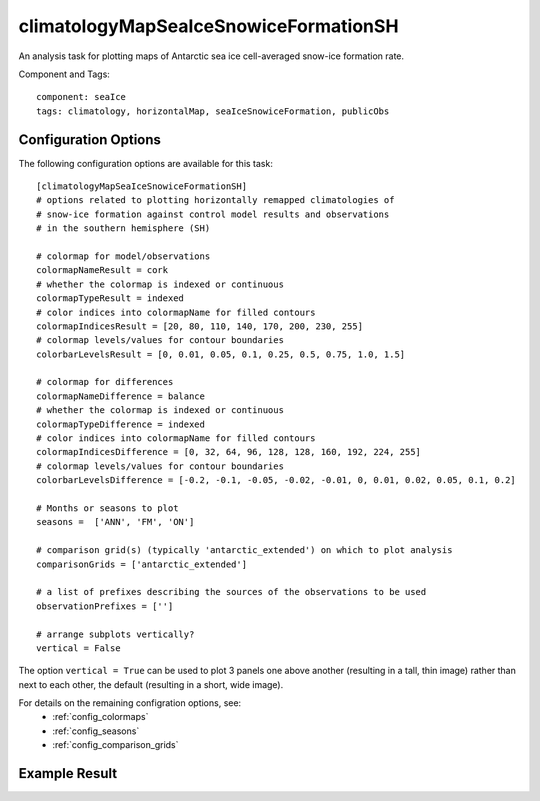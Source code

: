 .. _task_climatologyMapSeaIceSnowiceFormationSH:

climatologyMapSeaIceSnowiceFormationSH
=======================================

An analysis task for plotting maps of Antarctic sea ice cell-averaged snow-ice formation rate.

Component and Tags::

  component: seaIce
  tags: climatology, horizontalMap, seaIceSnowiceFormation, publicObs

Configuration Options
---------------------

The following configuration options are available for this task::

  [climatologyMapSeaIceSnowiceFormationSH]
  # options related to plotting horizontally remapped climatologies of
  # snow-ice formation against control model results and observations
  # in the southern hemisphere (SH)

  # colormap for model/observations
  colormapNameResult = cork
  # whether the colormap is indexed or continuous
  colormapTypeResult = indexed
  # color indices into colormapName for filled contours
  colormapIndicesResult = [20, 80, 110, 140, 170, 200, 230, 255]
  # colormap levels/values for contour boundaries
  colorbarLevelsResult = [0, 0.01, 0.05, 0.1, 0.25, 0.5, 0.75, 1.0, 1.5]

  # colormap for differences
  colormapNameDifference = balance
  # whether the colormap is indexed or continuous
  colormapTypeDifference = indexed
  # color indices into colormapName for filled contours
  colormapIndicesDifference = [0, 32, 64, 96, 128, 128, 160, 192, 224, 255]
  # colormap levels/values for contour boundaries
  colorbarLevelsDifference = [-0.2, -0.1, -0.05, -0.02, -0.01, 0, 0.01, 0.02, 0.05, 0.1, 0.2]

  # Months or seasons to plot
  seasons =  ['ANN', 'FM', 'ON']

  # comparison grid(s) (typically 'antarctic_extended') on which to plot analysis
  comparisonGrids = ['antarctic_extended']

  # a list of prefixes describing the sources of the observations to be used
  observationPrefixes = ['']

  # arrange subplots vertically?
  vertical = False

The option ``vertical = True`` can be used to plot 3 panels one above another
(resulting in a tall, thin image) rather than next to each other, the default
(resulting in a short, wide image).

For details on the remaining configration options, see:
 * :ref:`config_colormaps`
 * :ref:`config_seasons`
 * :ref:`config_comparison_grids`

Example Result
--------------

.. image:: examples/ice_snowiceformation_sh.png
   :width: 720 px
   :align: center
